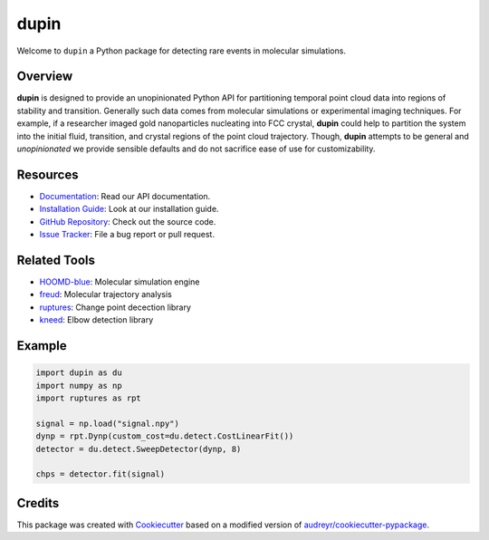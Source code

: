 =====
dupin
=====

|Cite|
|Github-Stars|

.. |Cite| image:: https://img.shields.io/badge/dupin-cite-yellow
   :target: https://dupin.readthedocs.io/citing.html
.. |GitHub-Stars| image:: https://img.shields.io/github/stars/glotzerlab/dupin.svg
   :target: https://github.com/glotzerlab/dupin

Welcome to ``dupin`` a Python package for detecting rare events in molecular simulations.

Overview
--------

**dupin** is designed to provide an unopinionated Python API for partitioning temporal point cloud data into regions of stability and transition.
Generally such data comes from molecular simulations or experimental imaging techniques.
For example, if a researcher imaged gold nanoparticles nucleating into FCC crystal, **dupin** could help to partition the system into the initial fluid, transition, and crystal regions of the point cloud trajectory.
Though, **dupin** attempts to be general and *unopinionated* we provide sensible defaults and do not sacrifice ease of use for customizability.

Resources
---------
- `Documentation <https://dupin.readthedocs.io/en/stable/index.html>`__: Read our API documentation.
- `Installation Guide <https://dupin.readthedocs.io/en/stable/installation.html>`__: Look at our installation guide.
- `GitHub Repository <https://github.com/glotzerlab/dupin>`__: Check out the source code.
- `Issue Tracker <https://github.com/glotzerlab/dupin/issues>`__: File a bug report or pull request.

Related Tools
-------------

- `HOOMD-blue <https://hoomd-blue.readthedocs.io/en/stable/index.html>`__: Molecular simulation engine
- `freud <https://freud.readthedocs.io/en/stable/index.html>`__: Molecular trajectory analysis
- `ruptures <https://centre-borelli.github.io/ruptures-docs/>`__: Change point decection library
- `kneed <https://kneed.readthedocs.io/en/latest/>`__: Elbow detection library

Example
-------

.. code-block:: python

    import dupin as du
    import numpy as np
    import ruptures as rpt

    signal = np.load("signal.npy")
    dynp = rpt.Dynp(custom_cost=du.detect.CostLinearFit())
    detector = du.detect.SweepDetector(dynp, 8)

    chps = detector.fit(signal)

.. image:: docs/_static/detect.gif

Credits
-------

This package was created with `Cookiecutter <https://github.com/audreyr/cookiecutter>`_ based on a
modified version of `audreyr/cookiecutter-pypackage <https://github.com/audreyr/cookiecutter-pypackage>`_.
